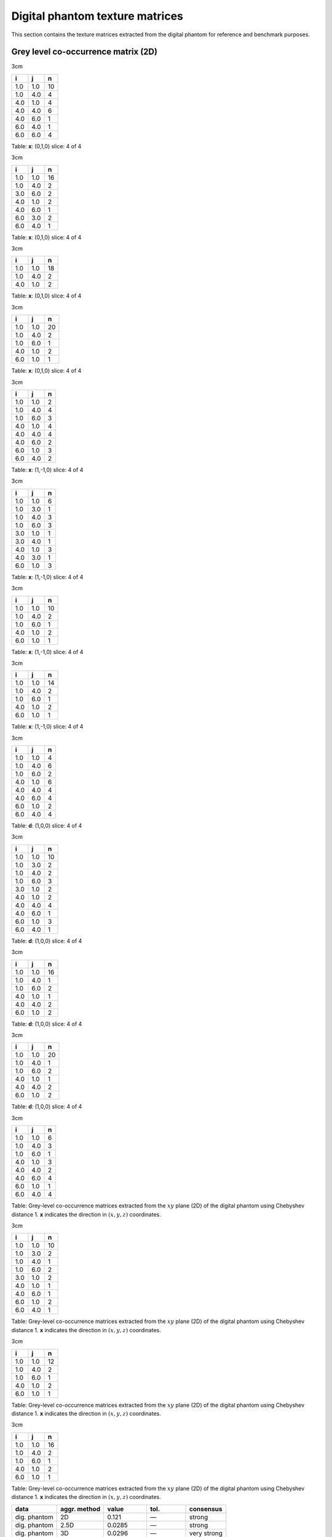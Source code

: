 Digital phantom texture matrices
================================

This section contains the texture matrices extracted from the digital
phantom for reference and benchmark purposes.

Grey level co-occurrence matrix (2D)
------------------------------------

3cm

+-------+-------+------+
| i     | j     | n    |
+=======+=======+======+
| 1.0   | 1.0   | 10   |
+-------+-------+------+
| 1.0   | 4.0   | 4    |
+-------+-------+------+
| 4.0   | 1.0   | 4    |
+-------+-------+------+
| 4.0   | 4.0   | 6    |
+-------+-------+------+
| 4.0   | 6.0   | 1    |
+-------+-------+------+
| 6.0   | 4.0   | 1    |
+-------+-------+------+
| 6.0   | 6.0   | 4    |
+-------+-------+------+

Table: **x**: (0,1,0)
slice: 4 of 4

3cm

+-------+-------+------+
| i     | j     | n    |
+=======+=======+======+
| 1.0   | 1.0   | 16   |
+-------+-------+------+
| 1.0   | 4.0   | 2    |
+-------+-------+------+
| 3.0   | 6.0   | 2    |
+-------+-------+------+
| 4.0   | 1.0   | 2    |
+-------+-------+------+
| 4.0   | 6.0   | 1    |
+-------+-------+------+
| 6.0   | 3.0   | 2    |
+-------+-------+------+
| 6.0   | 4.0   | 1    |
+-------+-------+------+

Table: **x**: (0,1,0)
slice: 4 of 4

3cm

+-------+-------+------+
| i     | j     | n    |
+=======+=======+======+
| 1.0   | 1.0   | 18   |
+-------+-------+------+
| 1.0   | 4.0   | 2    |
+-------+-------+------+
| 4.0   | 1.0   | 2    |
+-------+-------+------+

Table: **x**: (0,1,0)
slice: 4 of 4

3cm

+-------+-------+------+
| i     | j     | n    |
+=======+=======+======+
| 1.0   | 1.0   | 20   |
+-------+-------+------+
| 1.0   | 4.0   | 2    |
+-------+-------+------+
| 1.0   | 6.0   | 1    |
+-------+-------+------+
| 4.0   | 1.0   | 2    |
+-------+-------+------+
| 6.0   | 1.0   | 1    |
+-------+-------+------+

Table: **x**: (0,1,0)
slice: 4 of 4

3cm

+-------+-------+-----+
| i     | j     | n   |
+=======+=======+=====+
| 1.0   | 1.0   | 2   |
+-------+-------+-----+
| 1.0   | 4.0   | 4   |
+-------+-------+-----+
| 1.0   | 6.0   | 3   |
+-------+-------+-----+
| 4.0   | 1.0   | 4   |
+-------+-------+-----+
| 4.0   | 4.0   | 4   |
+-------+-------+-----+
| 4.0   | 6.0   | 2   |
+-------+-------+-----+
| 6.0   | 1.0   | 3   |
+-------+-------+-----+
| 6.0   | 4.0   | 2   |
+-------+-------+-----+

Table: **x**: (1,-1,0)
slice: 4 of 4

3cm

+-------+-------+-----+
| i     | j     | n   |
+=======+=======+=====+
| 1.0   | 1.0   | 6   |
+-------+-------+-----+
| 1.0   | 3.0   | 1   |
+-------+-------+-----+
| 1.0   | 4.0   | 3   |
+-------+-------+-----+
| 1.0   | 6.0   | 3   |
+-------+-------+-----+
| 3.0   | 1.0   | 1   |
+-------+-------+-----+
| 3.0   | 4.0   | 1   |
+-------+-------+-----+
| 4.0   | 1.0   | 3   |
+-------+-------+-----+
| 4.0   | 3.0   | 1   |
+-------+-------+-----+
| 6.0   | 1.0   | 3   |
+-------+-------+-----+

Table: **x**: (1,-1,0)
slice: 4 of 4

3cm

+-------+-------+------+
| i     | j     | n    |
+=======+=======+======+
| 1.0   | 1.0   | 10   |
+-------+-------+------+
| 1.0   | 4.0   | 2    |
+-------+-------+------+
| 1.0   | 6.0   | 1    |
+-------+-------+------+
| 4.0   | 1.0   | 2    |
+-------+-------+------+
| 6.0   | 1.0   | 1    |
+-------+-------+------+

Table: **x**: (1,-1,0)
slice: 4 of 4

3cm

+-------+-------+------+
| i     | j     | n    |
+=======+=======+======+
| 1.0   | 1.0   | 14   |
+-------+-------+------+
| 1.0   | 4.0   | 2    |
+-------+-------+------+
| 1.0   | 6.0   | 1    |
+-------+-------+------+
| 4.0   | 1.0   | 2    |
+-------+-------+------+
| 6.0   | 1.0   | 1    |
+-------+-------+------+

Table: **x**: (1,-1,0)
slice: 4 of 4

3cm

+-------+-------+-----+
| i     | j     | n   |
+=======+=======+=====+
| 1.0   | 1.0   | 4   |
+-------+-------+-----+
| 1.0   | 4.0   | 6   |
+-------+-------+-----+
| 1.0   | 6.0   | 2   |
+-------+-------+-----+
| 4.0   | 1.0   | 6   |
+-------+-------+-----+
| 4.0   | 4.0   | 4   |
+-------+-------+-----+
| 4.0   | 6.0   | 4   |
+-------+-------+-----+
| 6.0   | 1.0   | 2   |
+-------+-------+-----+
| 6.0   | 4.0   | 4   |
+-------+-------+-----+

Table: **d**: (1,0,0)
slice: 4 of 4

3cm

+-------+-------+------+
| i     | j     | n    |
+=======+=======+======+
| 1.0   | 1.0   | 10   |
+-------+-------+------+
| 1.0   | 3.0   | 2    |
+-------+-------+------+
| 1.0   | 4.0   | 2    |
+-------+-------+------+
| 1.0   | 6.0   | 3    |
+-------+-------+------+
| 3.0   | 1.0   | 2    |
+-------+-------+------+
| 4.0   | 1.0   | 2    |
+-------+-------+------+
| 4.0   | 4.0   | 4    |
+-------+-------+------+
| 4.0   | 6.0   | 1    |
+-------+-------+------+
| 6.0   | 1.0   | 3    |
+-------+-------+------+
| 6.0   | 4.0   | 1    |
+-------+-------+------+

Table: **d**: (1,0,0)
slice: 4 of 4

3cm

+-------+-------+------+
| i     | j     | n    |
+=======+=======+======+
| 1.0   | 1.0   | 16   |
+-------+-------+------+
| 1.0   | 4.0   | 1    |
+-------+-------+------+
| 1.0   | 6.0   | 2    |
+-------+-------+------+
| 4.0   | 1.0   | 1    |
+-------+-------+------+
| 4.0   | 4.0   | 2    |
+-------+-------+------+
| 6.0   | 1.0   | 2    |
+-------+-------+------+

Table: **d**: (1,0,0)
slice: 4 of 4

3cm

+-------+-------+------+
| i     | j     | n    |
+=======+=======+======+
| 1.0   | 1.0   | 20   |
+-------+-------+------+
| 1.0   | 4.0   | 1    |
+-------+-------+------+
| 1.0   | 6.0   | 2    |
+-------+-------+------+
| 4.0   | 1.0   | 1    |
+-------+-------+------+
| 4.0   | 4.0   | 2    |
+-------+-------+------+
| 6.0   | 1.0   | 2    |
+-------+-------+------+

Table: **d**: (1,0,0)
slice: 4 of 4

3cm

+-------+-------+-----+
| i     | j     | n   |
+=======+=======+=====+
| 1.0   | 1.0   | 6   |
+-------+-------+-----+
| 1.0   | 4.0   | 3   |
+-------+-------+-----+
| 1.0   | 6.0   | 1   |
+-------+-------+-----+
| 4.0   | 1.0   | 3   |
+-------+-------+-----+
| 4.0   | 4.0   | 2   |
+-------+-------+-----+
| 4.0   | 6.0   | 4   |
+-------+-------+-----+
| 6.0   | 1.0   | 1   |
+-------+-------+-----+
| 6.0   | 4.0   | 4   |
+-------+-------+-----+

Table: Grey-level co-occurrence matrices extracted from the :math:`xy`
plane (2D) of the digital phantom using Chebyshev distance 1. **x**
indicates the direction in :math:`(x,y,z)` coordinates.

3cm

+-------+-------+------+
| i     | j     | n    |
+=======+=======+======+
| 1.0   | 1.0   | 10   |
+-------+-------+------+
| 1.0   | 3.0   | 2    |
+-------+-------+------+
| 1.0   | 4.0   | 1    |
+-------+-------+------+
| 1.0   | 6.0   | 2    |
+-------+-------+------+
| 3.0   | 1.0   | 2    |
+-------+-------+------+
| 4.0   | 1.0   | 1    |
+-------+-------+------+
| 4.0   | 6.0   | 1    |
+-------+-------+------+
| 6.0   | 1.0   | 2    |
+-------+-------+------+
| 6.0   | 4.0   | 1    |
+-------+-------+------+

Table: Grey-level co-occurrence matrices extracted from the :math:`xy`
plane (2D) of the digital phantom using Chebyshev distance 1. **x**
indicates the direction in :math:`(x,y,z)` coordinates.

3cm

+-------+-------+------+
| i     | j     | n    |
+=======+=======+======+
| 1.0   | 1.0   | 12   |
+-------+-------+------+
| 1.0   | 4.0   | 2    |
+-------+-------+------+
| 1.0   | 6.0   | 1    |
+-------+-------+------+
| 4.0   | 1.0   | 2    |
+-------+-------+------+
| 6.0   | 1.0   | 1    |
+-------+-------+------+

Table: Grey-level co-occurrence matrices extracted from the :math:`xy`
plane (2D) of the digital phantom using Chebyshev distance 1. **x**
indicates the direction in :math:`(x,y,z)` coordinates.

3cm

+-------+-------+------+
| i     | j     | n    |
+=======+=======+======+
| 1.0   | 1.0   | 16   |
+-------+-------+------+
| 1.0   | 4.0   | 2    |
+-------+-------+------+
| 1.0   | 6.0   | 1    |
+-------+-------+------+
| 4.0   | 1.0   | 2    |
+-------+-------+------+
| 6.0   | 1.0   | 1    |
+-------+-------+------+

Table: Grey-level co-occurrence matrices extracted from the :math:`xy`
plane (2D) of the digital phantom using Chebyshev distance 1. **x**
indicates the direction in :math:`(x,y,z)` coordinates.

+----------------+--------------------+-------------------------------+------------------------------+-----------------+
| **data**       | **aggr. method**   | **value**                     | **tol.**                     | **consensus**   |
+================+====================+===============================+==============================+=================+
| dig. phantom   | 2D                 | 0.121                         | —                            | strong          |
+----------------+--------------------+-------------------------------+------------------------------+-----------------+
| dig. phantom   | 2.5D               | 0.0285                        | —                            | strong          |
+----------------+--------------------+-------------------------------+------------------------------+-----------------+
| dig. phantom   | 3D                 | 0.0296                        | —                            | very strong     |
+----------------+--------------------+-------------------------------+------------------------------+-----------------+
| config. A      | 2D                 | 0.00629                       | 0.00046                      | strong          |
+----------------+--------------------+-------------------------------+------------------------------+-----------------+
| config. A      | 2.5D               | :math:`9.06 \times 10^{-5}`   | :math:`3.3 \times 10^{-6}`   | strong          |
+----------------+--------------------+-------------------------------+------------------------------+-----------------+
| config. B      | 2D                 | 0.0168                        | 0.0005                       | strong          |
+----------------+--------------------+-------------------------------+------------------------------+-----------------+
| config. B      | 2.5D               | 0.000314                      | :math:`4 \times 10^{-6}`     | strong          |
+----------------+--------------------+-------------------------------+------------------------------+-----------------+
| config. C      | 3D                 | 0.000216                      | :math:`4 \times 10^{-6}`     | strong          |
+----------------+--------------------+-------------------------------+------------------------------+-----------------+
| config. D      | 3D                 | 0.000208                      | :math:`4 \times 10^{-6}`     | very strong     |
+----------------+--------------------+-------------------------------+------------------------------+-----------------+
| config. E      | 3D                 | 0.000188                      | :math:`4 \times 10^{-6}`     | strong          |
+----------------+--------------------+-------------------------------+------------------------------+-----------------+

Table: Benchmark table for the *coarseness* feature.

Grey level co-occurrence matrix (2D, merged)
--------------------------------------------

3cm

+-------+-------+------+
| i     | j     | n    |
+=======+=======+======+
| 1.0   | 1.0   | 22   |
+-------+-------+------+
| 1.0   | 4.0   | 17   |
+-------+-------+------+
| 1.0   | 6.0   | 6    |
+-------+-------+------+
| 4.0   | 1.0   | 17   |
+-------+-------+------+
| 4.0   | 4.0   | 16   |
+-------+-------+------+
| 4.0   | 6.0   | 11   |
+-------+-------+------+
| 6.0   | 1.0   | 6    |
+-------+-------+------+
| 6.0   | 4.0   | 11   |
+-------+-------+------+
| 6.0   | 6.0   | 4    |
+-------+-------+------+

Table: Merged grey-level co-occurrence matrices extracted from the
:math:`xy` plane (2D) of the digital phantom using Chebyshev distance 1.

3cm

+-------+-------+------+
| i     | j     | n    |
+=======+=======+======+
| 1.0   | 1.0   | 42   |
+-------+-------+------+
| 1.0   | 3.0   | 5    |
+-------+-------+------+
| 1.0   | 4.0   | 8    |
+-------+-------+------+
| 1.0   | 6.0   | 8    |
+-------+-------+------+
| 3.0   | 1.0   | 5    |
+-------+-------+------+
| 3.0   | 4.0   | 1    |
+-------+-------+------+
| 3.0   | 6.0   | 2    |
+-------+-------+------+
| 4.0   | 1.0   | 8    |
+-------+-------+------+
| 4.0   | 3.0   | 1    |
+-------+-------+------+
| 4.0   | 4.0   | 4    |
+-------+-------+------+
| 4.0   | 6.0   | 3    |
+-------+-------+------+
| 6.0   | 1.0   | 8    |
+-------+-------+------+
| 6.0   | 3.0   | 2    |
+-------+-------+------+
| 6.0   | 4.0   | 3    |
+-------+-------+------+

Table: Merged grey-level co-occurrence matrices extracted from the
:math:`xy` plane (2D) of the digital phantom using Chebyshev distance 1.

3cm

+-------+-------+------+
| i     | j     | n    |
+=======+=======+======+
| 1.0   | 1.0   | 56   |
+-------+-------+------+
| 1.0   | 4.0   | 7    |
+-------+-------+------+
| 1.0   | 6.0   | 4    |
+-------+-------+------+
| 4.0   | 1.0   | 7    |
+-------+-------+------+
| 4.0   | 4.0   | 2    |
+-------+-------+------+
| 6.0   | 1.0   | 4    |
+-------+-------+------+

Table: Merged grey-level co-occurrence matrices extracted from the
:math:`xy` plane (2D) of the digital phantom using Chebyshev distance 1.

3cm

+-------+-------+------+
| i     | j     | n    |
+=======+=======+======+
| 1.0   | 1.0   | 70   |
+-------+-------+------+
| 1.0   | 4.0   | 7    |
+-------+-------+------+
| 1.0   | 6.0   | 5    |
+-------+-------+------+
| 4.0   | 1.0   | 7    |
+-------+-------+------+
| 4.0   | 4.0   | 2    |
+-------+-------+------+
| 6.0   | 1.0   | 5    |
+-------+-------+------+

Table: Merged grey-level co-occurrence matrices extracted from the
:math:`xy` plane (2D) of the digital phantom using Chebyshev distance 1.

Grey level co-occurrence matrix (3D)
------------------------------------

3cm

+-------+-------+------+
| i     | j     | n    |
+=======+=======+======+
| 1.0   | 1.0   | 66   |
+-------+-------+------+
| 1.0   | 4.0   | 5    |
+-------+-------+------+
| 1.0   | 6.0   | 1    |
+-------+-------+------+
| 3.0   | 6.0   | 1    |
+-------+-------+------+
| 4.0   | 1.0   | 5    |
+-------+-------+------+
| 4.0   | 4.0   | 16   |
+-------+-------+------+
| 6.0   | 1.0   | 1    |
+-------+-------+------+
| 6.0   | 3.0   | 1    |
+-------+-------+------+
| 6.0   | 6.0   | 8    |
+-------+-------+------+

Table: **x**: (0,1,1)

3cm

+-------+-------+------+
| i     | j     | n    |
+=======+=======+======+
| 1.0   | 1.0   | 42   |
+-------+-------+------+
| 1.0   | 3.0   | 1    |
+-------+-------+------+
| 1.0   | 4.0   | 9    |
+-------+-------+------+
| 1.0   | 6.0   | 1    |
+-------+-------+------+
| 3.0   | 1.0   | 1    |
+-------+-------+------+
| 3.0   | 6.0   | 1    |
+-------+-------+------+
| 4.0   | 1.0   | 9    |
+-------+-------+------+
| 4.0   | 4.0   | 2    |
+-------+-------+------+
| 4.0   | 6.0   | 2    |
+-------+-------+------+
| 6.0   | 1.0   | 1    |
+-------+-------+------+
| 6.0   | 3.0   | 1    |
+-------+-------+------+
| 6.0   | 4.0   | 2    |
+-------+-------+------+
| 6.0   | 6.0   | 2    |
+-------+-------+------+

Table: **x**: (0,1,1)

3cm

+-------+-------+------+
| i     | j     | n    |
+=======+=======+======+
| 1.0   | 1.0   | 64   |
+-------+-------+------+
| 1.0   | 4.0   | 10   |
+-------+-------+------+
| 1.0   | 6.0   | 1    |
+-------+-------+------+
| 3.0   | 6.0   | 2    |
+-------+-------+------+
| 4.0   | 1.0   | 10   |
+-------+-------+------+
| 4.0   | 4.0   | 6    |
+-------+-------+------+
| 4.0   | 6.0   | 2    |
+-------+-------+------+
| 6.0   | 1.0   | 1    |
+-------+-------+------+
| 6.0   | 3.0   | 2    |
+-------+-------+------+
| 6.0   | 4.0   | 2    |
+-------+-------+------+
| 6.0   | 6.0   | 4    |
+-------+-------+------+

Table: **x**: (0,1,1)

3cm

+-------+-------+------+
| i     | j     | n    |
+=======+=======+======+
| 1.0   | 1.0   | 52   |
+-------+-------+------+
| 1.0   | 4.0   | 8    |
+-------+-------+------+
| 3.0   | 6.0   | 2    |
+-------+-------+------+
| 4.0   | 1.0   | 8    |
+-------+-------+------+
| 4.0   | 4.0   | 2    |
+-------+-------+------+
| 4.0   | 6.0   | 1    |
+-------+-------+------+
| 6.0   | 3.0   | 2    |
+-------+-------+------+
| 6.0   | 4.0   | 1    |
+-------+-------+------+
| 6.0   | 6.0   | 2    |
+-------+-------+------+

Table: **x**: (0,1,1)

3cm

+-------+-------+------+
| i     | j     | n    |
+=======+=======+======+
| 1.0   | 1.0   | 30   |
+-------+-------+------+
| 1.0   | 3.0   | 2    |
+-------+-------+------+
| 1.0   | 4.0   | 7    |
+-------+-------+------+
| 1.0   | 6.0   | 5    |
+-------+-------+------+
| 3.0   | 1.0   | 2    |
+-------+-------+------+
| 4.0   | 1.0   | 7    |
+-------+-------+------+
| 4.0   | 6.0   | 2    |
+-------+-------+------+
| 6.0   | 1.0   | 5    |
+-------+-------+------+
| 6.0   | 4.0   | 2    |
+-------+-------+------+

Table: **x**: (1,0,-1)

3cm

+-------+-------+------+
| i     | j     | n    |
+=======+=======+======+
| 1.0   | 1.0   | 32   |
+-------+-------+------+
| 1.0   | 3.0   | 1    |
+-------+-------+------+
| 1.0   | 4.0   | 11   |
+-------+-------+------+
| 1.0   | 6.0   | 8    |
+-------+-------+------+
| 3.0   | 1.0   | 1    |
+-------+-------+------+
| 3.0   | 4.0   | 1    |
+-------+-------+------+
| 4.0   | 1.0   | 11   |
+-------+-------+------+
| 4.0   | 3.0   | 1    |
+-------+-------+------+
| 4.0   | 4.0   | 4    |
+-------+-------+------+
| 4.0   | 6.0   | 2    |
+-------+-------+------+
| 6.0   | 1.0   | 8    |
+-------+-------+------+
| 6.0   | 4.0   | 2    |
+-------+-------+------+

Table: **x**: (1,0,-1)

3cm

+-------+-------+------+
| i     | j     | n    |
+=======+=======+======+
| 1.0   | 1.0   | 20   |
+-------+-------+------+
| 1.0   | 3.0   | 1    |
+-------+-------+------+
| 1.0   | 4.0   | 10   |
+-------+-------+------+
| 1.0   | 6.0   | 6    |
+-------+-------+------+
| 3.0   | 1.0   | 1    |
+-------+-------+------+
| 3.0   | 4.0   | 1    |
+-------+-------+------+
| 4.0   | 1.0   | 10   |
+-------+-------+------+
| 4.0   | 3.0   | 1    |
+-------+-------+------+
| 4.0   | 4.0   | 2    |
+-------+-------+------+
| 6.0   | 1.0   | 6    |
+-------+-------+------+

Table: **x**: (1,0,-1)

3cm

+-------+-------+------+
| i     | j     | n    |
+=======+=======+======+
| 1.0   | 1.0   | 38   |
+-------+-------+------+
| 1.0   | 3.0   | 1    |
+-------+-------+------+
| 1.0   | 4.0   | 7    |
+-------+-------+------+
| 1.0   | 6.0   | 8    |
+-------+-------+------+
| 3.0   | 1.0   | 1    |
+-------+-------+------+
| 3.0   | 4.0   | 1    |
+-------+-------+------+
| 4.0   | 1.0   | 7    |
+-------+-------+------+
| 4.0   | 3.0   | 1    |
+-------+-------+------+
| 4.0   | 4.0   | 8    |
+-------+-------+------+
| 4.0   | 6.0   | 2    |
+-------+-------+------+
| 6.0   | 1.0   | 8    |
+-------+-------+------+
| 6.0   | 4.0   | 2    |
+-------+-------+------+

Table: **x**: (1,0,-1)

3cm

+-------+-------+------+
| i     | j     | n    |
+=======+=======+======+
| 1.0   | 1.0   | 50   |
+-------+-------+------+
| 1.0   | 3.0   | 2    |
+-------+-------+------+
| 1.0   | 4.0   | 10   |
+-------+-------+------+
| 1.0   | 6.0   | 9    |
+-------+-------+------+
| 3.0   | 1.0   | 2    |
+-------+-------+------+
| 4.0   | 1.0   | 10   |
+-------+-------+------+
| 4.0   | 4.0   | 12   |
+-------+-------+------+
| 4.0   | 6.0   | 5    |
+-------+-------+------+
| 6.0   | 1.0   | 9    |
+-------+-------+------+
| 6.0   | 4.0   | 5    |
+-------+-------+------+

Table: **x**: (1,1,0)

3cm

+-------+-------+------+
| i     | j     | n    |
+=======+=======+======+
| 1.0   | 1.0   | 34   |
+-------+-------+------+
| 1.0   | 3.0   | 2    |
+-------+-------+------+
| 1.0   | 4.0   | 8    |
+-------+-------+------+
| 1.0   | 6.0   | 7    |
+-------+-------+------+
| 3.0   | 1.0   | 2    |
+-------+-------+------+
| 4.0   | 1.0   | 8    |
+-------+-------+------+
| 4.0   | 4.0   | 8    |
+-------+-------+------+
| 4.0   | 6.0   | 3    |
+-------+-------+------+
| 6.0   | 1.0   | 7    |
+-------+-------+------+
| 6.0   | 4.0   | 3    |
+-------+-------+------+

Table: **x**: (1,1,0)

3cm

+-------+-------+------+
| i     | j     | n    |
+=======+=======+======+
| 1.0   | 1.0   | 32   |
+-------+-------+------+
| 1.0   | 3.0   | 1    |
+-------+-------+------+
| 1.0   | 4.0   | 6    |
+-------+-------+------+
| 1.0   | 6.0   | 4    |
+-------+-------+------+
| 3.0   | 1.0   | 1    |
+-------+-------+------+
| 3.0   | 4.0   | 1    |
+-------+-------+------+
| 4.0   | 1.0   | 6    |
+-------+-------+------+
| 4.0   | 3.0   | 1    |
+-------+-------+------+
| 4.0   | 6.0   | 3    |
+-------+-------+------+
| 6.0   | 1.0   | 4    |
+-------+-------+------+
| 6.0   | 4.0   | 3    |
+-------+-------+------+

Table: **x**: (1,1,0)

3cm

+-------+-------+------+
| i     | j     | n    |
+=======+=======+======+
| 1.0   | 1.0   | 44   |
+-------+-------+------+
| 1.0   | 3.0   | 2    |
+-------+-------+------+
| 1.0   | 4.0   | 8    |
+-------+-------+------+
| 1.0   | 6.0   | 5    |
+-------+-------+------+
| 3.0   | 1.0   | 2    |
+-------+-------+------+
| 4.0   | 1.0   | 8    |
+-------+-------+------+
| 4.0   | 4.0   | 2    |
+-------+-------+------+
| 4.0   | 6.0   | 5    |
+-------+-------+------+
| 6.0   | 1.0   | 5    |
+-------+-------+------+
| 6.0   | 4.0   | 5    |
+-------+-------+------+

Table: **x**: (1,1,0)

3cm

+-------+-------+------+
| i     | j     | n    |
+=======+=======+======+
| 1.0   | 1.0   | 32   |
+-------+-------+------+
| 1.0   | 3.0   | 1    |
+-------+-------+------+
| 1.0   | 4.0   | 6    |
+-------+-------+------+
| 1.0   | 6.0   | 6    |
+-------+-------+------+
| 3.0   | 1.0   | 1    |
+-------+-------+------+
| 3.0   | 4.0   | 1    |
+-------+-------+------+
| 4.0   | 1.0   | 6    |
+-------+-------+------+
| 4.0   | 3.0   | 1    |
+-------+-------+------+
| 4.0   | 4.0   | 2    |
+-------+-------+------+
| 4.0   | 6.0   | 1    |
+-------+-------+------+
| 6.0   | 1.0   | 6    |
+-------+-------+------+
| 6.0   | 4.0   | 1    |
+-------+-------+------+

Table: Grey-level co-occurrence matrices extracted volumetrically (3D)
from the digital phantom using Chebyshev distance 1. **x** indicates the
direction in :math:`(x,y,z)` coordinates.

Grey level co-occurrence matrix (3D, merged)
--------------------------------------------

3cm

+-------+-------+-------+
| i     | j     | n     |
+=======+=======+=======+
| 1.0   | 1.0   | 536   |
+-------+-------+-------+
| 1.0   | 3.0   | 14    |
+-------+-------+-------+
| 1.0   | 4.0   | 105   |
+-------+-------+-------+
| 1.0   | 6.0   | 61    |
+-------+-------+-------+
| 3.0   | 1.0   | 14    |
+-------+-------+-------+
| 3.0   | 4.0   | 5     |
+-------+-------+-------+
| 3.0   | 6.0   | 6     |
+-------+-------+-------+
| 4.0   | 1.0   | 105   |
+-------+-------+-------+
| 4.0   | 3.0   | 5     |
+-------+-------+-------+
| 4.0   | 4.0   | 64    |
+-------+-------+-------+
| 4.0   | 6.0   | 28    |
+-------+-------+-------+
| 6.0   | 1.0   | 61    |
+-------+-------+-------+
| 6.0   | 3.0   | 6     |
+-------+-------+-------+
| 6.0   | 4.0   | 28    |
+-------+-------+-------+
| 6.0   | 6.0   | 16    |
+-------+-------+-------+

Table: Merged grey-level co-occurrence matrix extracted volumetrically
(3D) from the digital phantom using Chebyshev distance 1.

Grey level run length matrix (2D)
---------------------------------

3cm

+-------+-------+-------+
| i     | r     | n     |
+=======+=======+=======+
| 1.0   | 1.0   | 1.0   |
+-------+-------+-------+
| 1.0   | 2.0   | 2.0   |
+-------+-------+-------+
| 1.0   | 4.0   | 1.0   |
+-------+-------+-------+
| 4.0   | 1.0   | 2.0   |
+-------+-------+-------+
| 4.0   | 2.0   | 3.0   |
+-------+-------+-------+
| 6.0   | 3.0   | 1.0   |
+-------+-------+-------+

Table: **x**: (0,1,0)
slice: 4 of 4

3cm

+-------+-------+-------+
| i     | r     | n     |
+=======+=======+=======+
| 1.0   | 2.0   | 2.0   |
+-------+-------+-------+
| 1.0   | 4.0   | 2.0   |
+-------+-------+-------+
| 3.0   | 1.0   | 1.0   |
+-------+-------+-------+
| 4.0   | 1.0   | 4.0   |
+-------+-------+-------+
| 6.0   | 1.0   | 2.0   |
+-------+-------+-------+

Table: **x**: (0,1,0)
slice: 4 of 4

3cm

+-------+-------+-------+
| i     | r     | n     |
+=======+=======+=======+
| 1.0   | 1.0   | 1.0   |
+-------+-------+-------+
| 1.0   | 3.0   | 3.0   |
+-------+-------+-------+
| 1.0   | 4.0   | 1.0   |
+-------+-------+-------+
| 4.0   | 1.0   | 2.0   |
+-------+-------+-------+
| 6.0   | 1.0   | 1.0   |
+-------+-------+-------+

Table: **x**: (0,1,0)
slice: 4 of 4

3cm

+-------+-------+-------+
| i     | r     | n     |
+=======+=======+=======+
| 1.0   | 2.0   | 1.0   |
+-------+-------+-------+
| 1.0   | 3.0   | 3.0   |
+-------+-------+-------+
| 1.0   | 4.0   | 1.0   |
+-------+-------+-------+
| 4.0   | 1.0   | 2.0   |
+-------+-------+-------+
| 6.0   | 1.0   | 1.0   |
+-------+-------+-------+

Table: **x**: (0,1,0)
slice: 4 of 4

3cm

+-------+-------+-------+
| i     | r     | n     |
+=======+=======+=======+
| 1.0   | 1.0   | 7.0   |
+-------+-------+-------+
| 1.0   | 2.0   | 1.0   |
+-------+-------+-------+
| 4.0   | 1.0   | 5.0   |
+-------+-------+-------+
| 4.0   | 3.0   | 1.0   |
+-------+-------+-------+
| 6.0   | 1.0   | 3.0   |
+-------+-------+-------+

Table: **x**: (1,-1,0)
slice: 4 of 4

3cm

+-------+-------+-------+
| i     | r     | n     |
+=======+=======+=======+
| 1.0   | 1.0   | 6.0   |
+-------+-------+-------+
| 1.0   | 2.0   | 3.0   |
+-------+-------+-------+
| 3.0   | 1.0   | 1.0   |
+-------+-------+-------+
| 4.0   | 1.0   | 4.0   |
+-------+-------+-------+
| 6.0   | 1.0   | 2.0   |
+-------+-------+-------+

Table: **x**: (1,-1,0)
slice: 4 of 4

3cm

+-------+-------+-------+
| i     | r     | n     |
+=======+=======+=======+
| 1.0   | 1.0   | 5.0   |
+-------+-------+-------+
| 1.0   | 2.0   | 3.0   |
+-------+-------+-------+
| 1.0   | 3.0   | 1.0   |
+-------+-------+-------+
| 4.0   | 1.0   | 2.0   |
+-------+-------+-------+
| 6.0   | 1.0   | 1.0   |
+-------+-------+-------+

Table: **x**: (1,-1,0)
slice: 4 of 4

3cm

+-------+-------+-------+
| i     | r     | n     |
+=======+=======+=======+
| 1.0   | 1.0   | 3.0   |
+-------+-------+-------+
| 1.0   | 2.0   | 3.0   |
+-------+-------+-------+
| 1.0   | 3.0   | 2.0   |
+-------+-------+-------+
| 4.0   | 1.0   | 2.0   |
+-------+-------+-------+
| 6.0   | 1.0   | 1.0   |
+-------+-------+-------+

Table: **x**: (1,-1,0)
slice: 4 of 4

3cm

+-------+-------+-------+
| i     | r     | n     |
+=======+=======+=======+
| 1.0   | 1.0   | 5.0   |
+-------+-------+-------+
| 1.0   | 2.0   | 2.0   |
+-------+-------+-------+
| 4.0   | 1.0   | 4.0   |
+-------+-------+-------+
| 4.0   | 2.0   | 2.0   |
+-------+-------+-------+
| 6.0   | 1.0   | 3.0   |
+-------+-------+-------+

Table: **x**: (1,0,0)
slice: 4 of 4

3cm

+-------+-------+-------+
| i     | r     | n     |
+=======+=======+=======+
| 1.0   | 1.0   | 2.0   |
+-------+-------+-------+
| 1.0   | 2.0   | 5.0   |
+-------+-------+-------+
| 3.0   | 1.0   | 1.0   |
+-------+-------+-------+
| 4.0   | 2.0   | 2.0   |
+-------+-------+-------+
| 6.0   | 1.0   | 2.0   |
+-------+-------+-------+

Table: **x**: (1,0,0)
slice: 4 of 4

3cm

+-------+-------+-------+
| i     | r     | n     |
+=======+=======+=======+
| 1.0   | 1.0   | 1.0   |
+-------+-------+-------+
| 1.0   | 2.0   | 4.0   |
+-------+-------+-------+
| 1.0   | 5.0   | 1.0   |
+-------+-------+-------+
| 4.0   | 2.0   | 1.0   |
+-------+-------+-------+
| 6.0   | 1.0   | 1.0   |
+-------+-------+-------+

Table: **x**: (1,0,0)
slice: 4 of 4

3cm

+-------+-------+-------+
| i     | r     | n     |
+=======+=======+=======+
| 1.0   | 1.0   | 1.0   |
+-------+-------+-------+
| 1.0   | 2.0   | 2.0   |
+-------+-------+-------+
| 1.0   | 5.0   | 2.0   |
+-------+-------+-------+
| 4.0   | 2.0   | 1.0   |
+-------+-------+-------+
| 6.0   | 1.0   | 1.0   |
+-------+-------+-------+

Table: **x**: (1,0,0)
slice: 4 of 4

3cm

+-------+-------+-------+
| i     | r     | n     |
+=======+=======+=======+
| 1.0   | 1.0   | 3.0   |
+-------+-------+-------+
| 1.0   | 2.0   | 3.0   |
+-------+-------+-------+
| 4.0   | 1.0   | 6.0   |
+-------+-------+-------+
| 4.0   | 2.0   | 1.0   |
+-------+-------+-------+
| 6.0   | 1.0   | 3.0   |
+-------+-------+-------+

Table: Grey-level run length matrices extracted from the :math:`xy`
plane (2D) of the digital phantom. **x** indicates the direction in
:math:`(x,y,z)` coordinates.

3cm

+-------+-------+-------+
| i     | r     | n     |
+=======+=======+=======+
| 1.0   | 1.0   | 2.0   |
+-------+-------+-------+
| 1.0   | 2.0   | 5.0   |
+-------+-------+-------+
| 3.0   | 1.0   | 1.0   |
+-------+-------+-------+
| 4.0   | 1.0   | 4.0   |
+-------+-------+-------+
| 6.0   | 1.0   | 2.0   |
+-------+-------+-------+

Table: Grey-level run length matrices extracted from the :math:`xy`
plane (2D) of the digital phantom. **x** indicates the direction in
:math:`(x,y,z)` coordinates.

3cm

+-------+-------+-------+
| i     | r     | n     |
+=======+=======+=======+
| 1.0   | 1.0   | 3.0   |
+-------+-------+-------+
| 1.0   | 2.0   | 4.0   |
+-------+-------+-------+
| 1.0   | 3.0   | 1.0   |
+-------+-------+-------+
| 4.0   | 1.0   | 2.0   |
+-------+-------+-------+
| 6.0   | 1.0   | 1.0   |
+-------+-------+-------+

Table: Grey-level run length matrices extracted from the :math:`xy`
plane (2D) of the digital phantom. **x** indicates the direction in
:math:`(x,y,z)` coordinates.

3cm

+-------+-------+-------+
| i     | r     | n     |
+=======+=======+=======+
| 1.0   | 1.0   | 2.0   |
+-------+-------+-------+
| 1.0   | 2.0   | 3.0   |
+-------+-------+-------+
| 1.0   | 3.0   | 1.0   |
+-------+-------+-------+
| 1.0   | 4.0   | 1.0   |
+-------+-------+-------+
| 4.0   | 1.0   | 2.0   |
+-------+-------+-------+
| 6.0   | 1.0   | 1.0   |
+-------+-------+-------+

Table: Grey-level run length matrices extracted from the :math:`xy`
plane (2D) of the digital phantom. **x** indicates the direction in
:math:`(x,y,z)` coordinates.

Grey level run length matrix (2D, merged)
-----------------------------------------

3cm

+-------+-------+--------+
| i     | r     | n      |
+=======+=======+========+
| 1.0   | 1.0   | 16.0   |
+-------+-------+--------+
| 1.0   | 2.0   | 8.0    |
+-------+-------+--------+
| 1.0   | 4.0   | 1.0    |
+-------+-------+--------+
| 4.0   | 1.0   | 17.0   |
+-------+-------+--------+
| 4.0   | 2.0   | 6.0    |
+-------+-------+--------+
| 4.0   | 3.0   | 1.0    |
+-------+-------+--------+
| 6.0   | 1.0   | 9.0    |
+-------+-------+--------+
| 6.0   | 3.0   | 1.0    |
+-------+-------+--------+

Table: Merged grey-level run length matrices extracted from the
:math:`xy` plane (2D) of the digital phantom.

3cm

+-------+-------+--------+
| i     | r     | n      |
+=======+=======+========+
| 1.0   | 1.0   | 10.0   |
+-------+-------+--------+
| 1.0   | 2.0   | 15.0   |
+-------+-------+--------+
| 1.0   | 4.0   | 2.0    |
+-------+-------+--------+
| 3.0   | 1.0   | 4.0    |
+-------+-------+--------+
| 4.0   | 1.0   | 12.0   |
+-------+-------+--------+
| 4.0   | 2.0   | 2.0    |
+-------+-------+--------+
| 6.0   | 1.0   | 8.0    |
+-------+-------+--------+

Table: Merged grey-level run length matrices extracted from the
:math:`xy` plane (2D) of the digital phantom.

3cm

+-------+-------+--------+
| i     | r     | n      |
+=======+=======+========+
| 1.0   | 1.0   | 10.0   |
+-------+-------+--------+
| 1.0   | 2.0   | 11.0   |
+-------+-------+--------+
| 1.0   | 3.0   | 5.0    |
+-------+-------+--------+
| 1.0   | 4.0   | 1.0    |
+-------+-------+--------+
| 1.0   | 5.0   | 1.0    |
+-------+-------+--------+
| 4.0   | 1.0   | 6.0    |
+-------+-------+--------+
| 4.0   | 2.0   | 1.0    |
+-------+-------+--------+
| 6.0   | 1.0   | 4.0    |
+-------+-------+--------+

Table: Merged grey-level run length matrices extracted from the
:math:`xy` plane (2D) of the digital phantom.

3cm

+-------+-------+-------+
| i     | r     | n     |
+=======+=======+=======+
| 1.0   | 1.0   | 6.0   |
+-------+-------+-------+
| 1.0   | 2.0   | 9.0   |
+-------+-------+-------+
| 1.0   | 3.0   | 6.0   |
+-------+-------+-------+
| 1.0   | 4.0   | 2.0   |
+-------+-------+-------+
| 1.0   | 5.0   | 2.0   |
+-------+-------+-------+
| 4.0   | 1.0   | 6.0   |
+-------+-------+-------+
| 4.0   | 2.0   | 1.0   |
+-------+-------+-------+
| 6.0   | 1.0   | 4.0   |
+-------+-------+-------+

Table: Merged grey-level run length matrices extracted from the
:math:`xy` plane (2D) of the digital phantom.

Grey level run length matrix (3D)
---------------------------------

3cm

+-------+-------+-------+
| i     | r     | n     |
+=======+=======+=======+
| 1.0   | 1.0   | 1.0   |
+-------+-------+-------+
| 1.0   | 2.0   | 6.0   |
+-------+-------+-------+
| 1.0   | 3.0   | 3.0   |
+-------+-------+-------+
| 1.0   | 4.0   | 7.0   |
+-------+-------+-------+
| 3.0   | 1.0   | 1.0   |
+-------+-------+-------+
| 4.0   | 1.0   | 4.0   |
+-------+-------+-------+
| 4.0   | 2.0   | 2.0   |
+-------+-------+-------+
| 4.0   | 4.0   | 2.0   |
+-------+-------+-------+
| 6.0   | 1.0   | 1.0   |
+-------+-------+-------+
| 6.0   | 2.0   | 1.0   |
+-------+-------+-------+
| 6.0   | 4.0   | 1.0   |
+-------+-------+-------+

Table: **x**: (0,1,1)

3cm

+-------+-------+--------+
| i     | r     | n      |
+=======+=======+========+
| 1.0   | 1.0   | 11.0   |
+-------+-------+--------+
| 1.0   | 2.0   | 15.0   |
+-------+-------+--------+
| 1.0   | 3.0   | 3.0    |
+-------+-------+--------+
| 3.0   | 1.0   | 1.0    |
+-------+-------+--------+
| 4.0   | 1.0   | 14.0   |
+-------+-------+--------+
| 4.0   | 2.0   | 1.0    |
+-------+-------+--------+
| 6.0   | 1.0   | 5.0    |
+-------+-------+--------+
| 6.0   | 2.0   | 1.0    |
+-------+-------+--------+

Table: **x**: (0,1,1)

3cm

+-------+-------+--------+
| i     | r     | n      |
+=======+=======+========+
| 1.0   | 1.0   | 2.0    |
+-------+-------+--------+
| 1.0   | 2.0   | 5.0    |
+-------+-------+--------+
| 1.0   | 3.0   | 6.0    |
+-------+-------+--------+
| 1.0   | 4.0   | 5.0    |
+-------+-------+--------+
| 3.0   | 1.0   | 1.0    |
+-------+-------+--------+
| 4.0   | 1.0   | 10.0   |
+-------+-------+--------+
| 4.0   | 2.0   | 3.0    |
+-------+-------+--------+
| 6.0   | 1.0   | 4.0    |
+-------+-------+--------+
| 6.0   | 3.0   | 1.0    |
+-------+-------+--------+

Table: **x**: (0,1,1)

3cm

+-------+-------+--------+
| i     | r     | n      |
+=======+=======+========+
| 1.0   | 1.0   | 10.0   |
+-------+-------+--------+
| 1.0   | 2.0   | 5.0    |
+-------+-------+--------+
| 1.0   | 3.0   | 6.0    |
+-------+-------+--------+
| 1.0   | 4.0   | 3.0    |
+-------+-------+--------+
| 3.0   | 1.0   | 1.0    |
+-------+-------+--------+
| 4.0   | 1.0   | 14.0   |
+-------+-------+--------+
| 4.0   | 2.0   | 1.0    |
+-------+-------+--------+
| 6.0   | 1.0   | 5.0    |
+-------+-------+--------+
| 6.0   | 2.0   | 1.0    |
+-------+-------+--------+

Table: **x**: (0,1,1)

3cm

+-------+-------+--------+
| i     | r     | n      |
+=======+=======+========+
| 1.0   | 1.0   | 22.0   |
+-------+-------+--------+
| 1.0   | 2.0   | 11.0   |
+-------+-------+--------+
| 1.0   | 3.0   | 2.0    |
+-------+-------+--------+
| 3.0   | 1.0   | 1.0    |
+-------+-------+--------+
| 4.0   | 1.0   | 16.0   |
+-------+-------+--------+
| 6.0   | 1.0   | 7.0    |
+-------+-------+--------+

Table: **x**: (1,0,-1)

3cm

+-------+-------+--------+
| i     | r     | n      |
+=======+=======+========+
| 1.0   | 1.0   | 21.0   |
+-------+-------+--------+
| 1.0   | 2.0   | 10.0   |
+-------+-------+--------+
| 1.0   | 3.0   | 3.0    |
+-------+-------+--------+
| 3.0   | 1.0   | 1.0    |
+-------+-------+--------+
| 4.0   | 1.0   | 13.0   |
+-------+-------+--------+
| 4.0   | 3.0   | 1.0    |
+-------+-------+--------+
| 6.0   | 1.0   | 7.0    |
+-------+-------+--------+

Table: **x**: (1,0,-1)

3cm

+-------+-------+--------+
| i     | r     | n      |
+=======+=======+========+
| 1.0   | 1.0   | 30.0   |
+-------+-------+--------+
| 1.0   | 2.0   | 10.0   |
+-------+-------+--------+
| 3.0   | 1.0   | 1.0    |
+-------+-------+--------+
| 4.0   | 1.0   | 14.0   |
+-------+-------+--------+
| 4.0   | 2.0   | 1.0    |
+-------+-------+--------+
| 6.0   | 1.0   | 7.0    |
+-------+-------+--------+

Table: **x**: (1,0,-1)

3cm

+-------+-------+--------+
| i     | r     | n      |
+=======+=======+========+
| 1.0   | 1.0   | 16.0   |
+-------+-------+--------+
| 1.0   | 2.0   | 12.0   |
+-------+-------+--------+
| 1.0   | 3.0   | 2.0    |
+-------+-------+--------+
| 1.0   | 4.0   | 1.0    |
+-------+-------+--------+
| 3.0   | 1.0   | 1.0    |
+-------+-------+--------+
| 4.0   | 1.0   | 8.0    |
+-------+-------+--------+
| 4.0   | 2.0   | 4.0    |
+-------+-------+--------+
| 6.0   | 1.0   | 7.0    |
+-------+-------+--------+

Table: **x**: (1,0,-1)

3cm

+-------+-------+--------+
| i     | r     | n      |
+=======+=======+========+
| 1.0   | 1.0   | 9.0    |
+-------+-------+--------+
| 1.0   | 2.0   | 13.0   |
+-------+-------+--------+
| 1.0   | 5.0   | 3.0    |
+-------+-------+--------+
| 3.0   | 1.0   | 1.0    |
+-------+-------+--------+
| 4.0   | 1.0   | 4.0    |
+-------+-------+--------+
| 4.0   | 2.0   | 6.0    |
+-------+-------+--------+
| 6.0   | 1.0   | 7.0    |
+-------+-------+--------+

Table: **x**: (1,1,0)

3cm

+-------+-------+--------+
| i     | r     | n      |
+=======+=======+========+
| 1.0   | 1.0   | 19.0   |
+-------+-------+--------+
| 1.0   | 2.0   | 12.0   |
+-------+-------+--------+
| 1.0   | 3.0   | 1.0    |
+-------+-------+--------+
| 1.0   | 4.0   | 1.0    |
+-------+-------+--------+
| 3.0   | 1.0   | 1.0    |
+-------+-------+--------+
| 4.0   | 1.0   | 8.0    |
+-------+-------+--------+
| 4.0   | 2.0   | 4.0    |
+-------+-------+--------+
| 6.0   | 1.0   | 7.0    |
+-------+-------+--------+

Table: **x**: (1,1,0)

3cm

+-------+-------+--------+
| i     | r     | n      |
+=======+=======+========+
| 1.0   | 1.0   | 20.0   |
+-------+-------+--------+
| 1.0   | 2.0   | 12.0   |
+-------+-------+--------+
| 1.0   | 3.0   | 2.0    |
+-------+-------+--------+
| 3.0   | 1.0   | 1.0    |
+-------+-------+--------+
| 4.0   | 1.0   | 16.0   |
+-------+-------+--------+
| 6.0   | 1.0   | 7.0    |
+-------+-------+--------+

Table: **x**: (1,1,0)

3cm

+-------+-------+--------+
| i     | r     | n      |
+=======+=======+========+
| 1.0   | 1.0   | 10.0   |
+-------+-------+--------+
| 1.0   | 2.0   | 15.0   |
+-------+-------+--------+
| 1.0   | 3.0   | 2.0    |
+-------+-------+--------+
| 1.0   | 4.0   | 1.0    |
+-------+-------+--------+
| 3.0   | 1.0   | 1.0    |
+-------+-------+--------+
| 4.0   | 1.0   | 14.0   |
+-------+-------+--------+
| 4.0   | 2.0   | 1.0    |
+-------+-------+--------+
| 6.0   | 1.0   | 7.0    |
+-------+-------+--------+

Table: **x**: (1,1,0)

3cm

+-------+-------+--------+
| i     | r     | n      |
+=======+=======+========+
| 1.0   | 1.0   | 19.0   |
+-------+-------+--------+
| 1.0   | 2.0   | 14.0   |
+-------+-------+--------+
| 1.0   | 3.0   | 1.0    |
+-------+-------+--------+
| 3.0   | 1.0   | 1.0    |
+-------+-------+--------+
| 4.0   | 1.0   | 14.0   |
+-------+-------+--------+
| 4.0   | 2.0   | 1.0    |
+-------+-------+--------+
| 6.0   | 1.0   | 7.0    |
+-------+-------+--------+

Table: Grey-level run length matrices extracted volumetrically (3D) from
the digital phantom. **x** indicates the direction in :math:`(x,y,z)`
coordinates.

Grey level run length matrix (3D, merged)
-----------------------------------------

3cm

+-------+-------+---------+
| i     | r     | n       |
+=======+=======+=========+
| 1.0   | 1.0   | 190.0   |
+-------+-------+---------+
| 1.0   | 2.0   | 140.0   |
+-------+-------+---------+
| 1.0   | 3.0   | 31.0    |
+-------+-------+---------+
| 1.0   | 4.0   | 18.0    |
+-------+-------+---------+
| 1.0   | 5.0   | 3.0     |
+-------+-------+---------+
| 3.0   | 1.0   | 13.0    |
+-------+-------+---------+
| 4.0   | 1.0   | 149.0   |
+-------+-------+---------+
| 4.0   | 2.0   | 24.0    |
+-------+-------+---------+
| 4.0   | 3.0   | 1.0     |
+-------+-------+---------+
| 4.0   | 4.0   | 2.0     |
+-------+-------+---------+
| 6.0   | 1.0   | 78.0    |
+-------+-------+---------+
| 6.0   | 2.0   | 3.0     |
+-------+-------+---------+
| 6.0   | 3.0   | 1.0     |
+-------+-------+---------+
| 6.0   | 4.0   | 1.0     |
+-------+-------+---------+

Table: Merged grey-level run length matrix extracted volumetrically (3D)
from the digital phantom.

Grey level size zone matrix (2D)
--------------------------------

3cm

+-------+-----+-----+
| i     | s   | n   |
+=======+=====+=====+
| 1.0   | 3   | 1   |
+-------+-----+-----+
| 1.0   | 6   | 1   |
+-------+-----+-----+
| 4.0   | 2   | 1   |
+-------+-----+-----+
| 4.0   | 6   | 1   |
+-------+-----+-----+
| 6.0   | 3   | 1   |
+-------+-----+-----+

Table: Grey level size zone matrices extracted from the :math:`xy` plane
(2D) of the digital phantom.

3cm

+-------+-----+-----+
| i     | s   | n   |
+=======+=====+=====+
| 1.0   | 4   | 1   |
+-------+-----+-----+
| 1.0   | 8   | 1   |
+-------+-----+-----+
| 3.0   | 1   | 1   |
+-------+-----+-----+
| 4.0   | 2   | 2   |
+-------+-----+-----+
| 6.0   | 1   | 2   |
+-------+-----+-----+

Table: Grey level size zone matrices extracted from the :math:`xy` plane
(2D) of the digital phantom.

3cm

+-------+------+-----+
| i     | s    | n   |
+=======+======+=====+
| 1.0   | 14   | 1   |
+-------+------+-----+
| 4.0   | 2    | 1   |
+-------+------+-----+
| 6.0   | 1    | 1   |
+-------+------+-----+

Table: Grey level size zone matrices extracted from the :math:`xy` plane
(2D) of the digital phantom.

3cm

+-------+------+-----+
| i     | s    | n   |
+=======+======+=====+
| 1.0   | 15   | 1   |
+-------+------+-----+
| 4.0   | 2    | 1   |
+-------+------+-----+
| 6.0   | 1    | 1   |
+-------+------+-----+

Table: Grey level size zone matrices extracted from the :math:`xy` plane
(2D) of the digital phantom.

Grey level size zone matrix (3D)
--------------------------------

3cm

+-------+------+-----+
| i     | s    | n   |
+=======+======+=====+
| 1.0   | 50   | 1   |
+-------+------+-----+
| 3.0   | 1    | 1   |
+-------+------+-----+
| 4.0   | 2    | 1   |
+-------+------+-----+
| 4.0   | 14   | 1   |
+-------+------+-----+
| 6.0   | 7    | 1   |
+-------+------+-----+

Table: Grey level size zone matrix extracted volumetrically (3D) from
the digital phantom.

Grey level distance zone matrix (2D)
------------------------------------

3cm

+-------+-------+-----+
| i     | d     | n   |
+=======+=======+=====+
| 1.0   | 1.0   | 2   |
+-------+-------+-----+
| 4.0   | 1.0   | 2   |
+-------+-------+-----+
| 6.0   | 1.0   | 1   |
+-------+-------+-----+

Table: Grey level distance zone matrices extracted from the :math:`xy`
plane (2D) of the digital phantom.

3cm

+-------+-------+-----+
| i     | d     | n   |
+=======+=======+=====+
| 1.0   | 1.0   | 2   |
+-------+-------+-----+
| 3.0   | 2.0   | 1   |
+-------+-------+-----+
| 4.0   | 1.0   | 2   |
+-------+-------+-----+
| 6.0   | 1.0   | 1   |
+-------+-------+-----+
| 6.0   | 2.0   | 1   |
+-------+-------+-----+

Table: Grey level distance zone matrices extracted from the :math:`xy`
plane (2D) of the digital phantom.

3cm

+-------+-------+-----+
| i     | d     | n   |
+=======+=======+=====+
| 1.0   | 1.0   | 1   |
+-------+-------+-----+
| 4.0   | 1.0   | 1   |
+-------+-------+-----+
| 6.0   | 1.0   | 1   |
+-------+-------+-----+

Table: Grey level distance zone matrices extracted from the :math:`xy`
plane (2D) of the digital phantom.

3cm

+-------+-------+-----+
| i     | d     | n   |
+=======+=======+=====+
| 1.0   | 1.0   | 1   |
+-------+-------+-----+
| 4.0   | 1.0   | 1   |
+-------+-------+-----+
| 6.0   | 1.0   | 1   |
+-------+-------+-----+

Table: Grey level distance zone matrices extracted from the :math:`xy`
plane (2D) of the digital phantom.

Grey level distance zone matrix (3D)
------------------------------------

3cm

+-------+-------+-----+
| i     | d     | n   |
+=======+=======+=====+
| 1.0   | 1.0   | 1   |
+-------+-------+-----+
| 3.0   | 1.0   | 1   |
+-------+-------+-----+
| 4.0   | 1.0   | 2   |
+-------+-------+-----+
| 6.0   | 1.0   | 1   |
+-------+-------+-----+

Table: Grey level distance zone matrix extracted volumetrically (3D)
from the digital phantom.

Neighbourhood grey tone difference matrix (2D)
----------------------------------------------

3cm

+-------+----------+-----+
| i     | s        | n   |
+=======+==========+=====+
| 1.0   | 14.575   | 9   |
+-------+----------+-----+
| 4.0   | 5.775    | 8   |
+-------+----------+-----+
| 6.0   | 7.325    | 3   |
+-------+----------+-----+

Table: Neighbourhood grey tone difference matrices extracted from the
:math:`xy` plane (2D) of the digital phantom using Chebyshev distance 1.

3cm

+-------+-------------+------+
| i     | s           | n    |
+=======+=============+======+
| 1.0   | 11.928571   | 12   |
+-------+-------------+------+
| 3.0   | 0.375000    | 1    |
+-------+-------------+------+
| 4.0   | 4.800000    | 4    |
+-------+-------------+------+
| 6.0   | 8.000000    | 2    |
+-------+-------------+------+

Table: Neighbourhood grey tone difference matrices extracted from the
:math:`xy` plane (2D) of the digital phantom using Chebyshev distance 1.

3cm

+-------+------------+------+
| i     | s          | n    |
+=======+============+======+
| 1.0   | 7.985714   | 14   |
+-------+------------+------+
| 4.0   | 4.650000   | 2    |
+-------+------------+------+
| 6.0   | 5.000000   | 1    |
+-------+------------+------+

Table: Neighbourhood grey tone difference matrices extracted from the
:math:`xy` plane (2D) of the digital phantom using Chebyshev distance 1.

3cm

+-------+------------+------+
| i     | s          | n    |
+=======+============+======+
| 1.0   | 7.582143   | 15   |
+-------+------------+------+
| 4.0   | 4.650000   | 2    |
+-------+------------+------+
| 6.0   | 5.000000   | 1    |
+-------+------------+------+

Table: Neighbourhood grey tone difference matrices extracted from the
:math:`xy` plane (2D) of the digital phantom using Chebyshev distance 1.

Neighbourhood grey tone difference matrix (3D)
----------------------------------------------

3cm

+-------+-------------+------+
| i     | s           | n    |
+=======+=============+======+
| 1.0   | 39.946954   | 50   |
+-------+-------------+------+
| 3.0   | 0.200000    | 1    |
+-------+-------------+------+
| 4.0   | 20.825401   | 16   |
+-------+-------------+------+
| 6.0   | 24.127005   | 7    |
+-------+-------------+------+

Table: Neighbourhood grey tone difference matrix extracted
volumetrically (3D) from the digital phantom using Chebyshev distance 1.

Neighbouring grey level dependence matrix (2D)
----------------------------------------------

3cm

+-------+-------+-----+
| i     | j     | s   |
+=======+=======+=====+
| 1.0   | 2.0   | 3   |
+-------+-------+-----+
| 1.0   | 3.0   | 1   |
+-------+-------+-----+
| 1.0   | 4.0   | 3   |
+-------+-------+-----+
| 1.0   | 5.0   | 2   |
+-------+-------+-----+
| 4.0   | 2.0   | 2   |
+-------+-------+-----+
| 4.0   | 3.0   | 4   |
+-------+-------+-----+
| 4.0   | 4.0   | 2   |
+-------+-------+-----+
| 6.0   | 2.0   | 2   |
+-------+-------+-----+
| 6.0   | 3.0   | 1   |
+-------+-------+-----+

Table: Neighbouring grey level dependence matrices extracted from the
:math:`xy` plane (2D) of the digital phantom using Chebyshev distance 1
and coarseness 0.

3cm

+-------+-------+-----+
| i     | j     | s   |
+=======+=======+=====+
| 1.0   | 3.0   | 2   |
+-------+-------+-----+
| 1.0   | 4.0   | 6   |
+-------+-------+-----+
| 1.0   | 6.0   | 4   |
+-------+-------+-----+
| 3.0   | 1.0   | 1   |
+-------+-------+-----+
| 4.0   | 2.0   | 4   |
+-------+-------+-----+
| 6.0   | 1.0   | 2   |
+-------+-------+-----+

Table: Neighbouring grey level dependence matrices extracted from the
:math:`xy` plane (2D) of the digital phantom using Chebyshev distance 1
and coarseness 0.

3cm

+-------+-------+-----+
| i     | j     | s   |
+=======+=======+=====+
| 1.0   | 3.0   | 1   |
+-------+-------+-----+
| 1.0   | 4.0   | 5   |
+-------+-------+-----+
| 1.0   | 5.0   | 3   |
+-------+-------+-----+
| 1.0   | 6.0   | 3   |
+-------+-------+-----+
| 1.0   | 7.0   | 2   |
+-------+-------+-----+
| 4.0   | 2.0   | 2   |
+-------+-------+-----+
| 6.0   | 1.0   | 1   |
+-------+-------+-----+

Table: Neighbouring grey level dependence matrices extracted from the
:math:`xy` plane (2D) of the digital phantom using Chebyshev distance 1
and coarseness 0.

3cm

+-------+-------+-----+
| i     | j     | s   |
+=======+=======+=====+
| 1.0   | 3.0   | 1   |
+-------+-------+-----+
| 1.0   | 4.0   | 3   |
+-------+-------+-----+
| 1.0   | 5.0   | 3   |
+-------+-------+-----+
| 1.0   | 6.0   | 4   |
+-------+-------+-----+
| 1.0   | 7.0   | 1   |
+-------+-------+-----+
| 1.0   | 8.0   | 3   |
+-------+-------+-----+
| 4.0   | 2.0   | 2   |
+-------+-------+-----+
| 6.0   | 1.0   | 1   |
+-------+-------+-----+

Table: Neighbouring grey level dependence matrices extracted from the
:math:`xy` plane (2D) of the digital phantom using Chebyshev distance 1
and coarseness 0.

Neighbouring grey level dependence matrix (3D)
----------------------------------------------

3cm

+-------+--------+-----+
| i     | j      | s   |
+=======+========+=====+
| 1.0   | 5.0    | 2   |
+-------+--------+-----+
| 1.0   | 6.0    | 2   |
+-------+--------+-----+
| 1.0   | 7.0    | 1   |
+-------+--------+-----+
| 1.0   | 8.0    | 6   |
+-------+--------+-----+
| 1.0   | 9.0    | 4   |
+-------+--------+-----+
| 1.0   | 10.0   | 6   |
+-------+--------+-----+
| 1.0   | 11.0   | 5   |
+-------+--------+-----+
| 1.0   | 12.0   | 5   |
+-------+--------+-----+
| 1.0   | 13.0   | 3   |
+-------+--------+-----+
| 1.0   | 14.0   | 2   |
+-------+--------+-----+
| 1.0   | 15.0   | 5   |
+-------+--------+-----+
| 1.0   | 16.0   | 3   |
+-------+--------+-----+
| 1.0   | 17.0   | 3   |
+-------+--------+-----+
| 1.0   | 18.0   | 2   |
+-------+--------+-----+
| 1.0   | 21.0   | 1   |
+-------+--------+-----+
| 3.0   | 1.0    | 1   |
+-------+--------+-----+
| 4.0   | 2.0    | 2   |
+-------+--------+-----+
| 4.0   | 4.0    | 2   |
+-------+--------+-----+
| 4.0   | 5.0    | 6   |
+-------+--------+-----+
| 4.0   | 6.0    | 4   |
+-------+--------+-----+
| 4.0   | 7.0    | 2   |
+-------+--------+-----+
| 6.0   | 2.0    | 1   |
+-------+--------+-----+
| 6.0   | 3.0    | 4   |
+-------+--------+-----+
| 6.0   | 4.0    | 1   |
+-------+--------+-----+
| 6.0   | 5.0    | 1   |
+-------+--------+-----+

Table: Neighbouring grey level dependence matrix extracted
volumetrically (3D) from the digital phantom using Chebyshev distance 1
and coarseness 0.

.. [1]
   DICOM PS3.3 2019a - Information Object Definitions, Section 10.7.1.3

.. |Approaches to calculating grey level co-occurrence matrix-based features. :math:`\mathbf{M}_{\Delta k}` are texture matrices calculated for direction :math:`\Delta` in slice :math:`k` (if applicable), and :math:`f_{\Delta k}` is the corresponding feature value. In (b-d) and (e) the matrices are merged prior to feature calculation.| image:: ./Figures/DirTexture_2d_avg.pdf
.. |Approaches to calculating grey level co-occurrence matrix-based features. :math:`\mathbf{M}_{\Delta k}` are texture matrices calculated for direction :math:`\Delta` in slice :math:`k` (if applicable), and :math:`f_{\Delta k}` is the corresponding feature value. In (b-d) and (e) the matrices are merged prior to feature calculation.| image:: ./Figures/DirTexture_2d_s_mrg.pdf
.. |Approaches to calculating grey level co-occurrence matrix-based features. :math:`\mathbf{M}_{\Delta k}` are texture matrices calculated for direction :math:`\Delta` in slice :math:`k` (if applicable), and :math:`f_{\Delta k}` is the corresponding feature value. In (b-d) and (e) the matrices are merged prior to feature calculation.| image:: ./Figures/DirTexture_2_5d_d_mrg.pdf
.. |Approaches to calculating grey level co-occurrence matrix-based features. :math:`\mathbf{M}_{\Delta k}` are texture matrices calculated for direction :math:`\Delta` in slice :math:`k` (if applicable), and :math:`f_{\Delta k}` is the corresponding feature value. In (b-d) and (e) the matrices are merged prior to feature calculation.| image:: ./Figures/DirTexture_2_5d_v_mrg.pdf
.. |Approaches to calculating grey level co-occurrence matrix-based features. :math:`\mathbf{M}_{\Delta k}` are texture matrices calculated for direction :math:`\Delta` in slice :math:`k` (if applicable), and :math:`f_{\Delta k}` is the corresponding feature value. In (b-d) and (e) the matrices are merged prior to feature calculation.| image:: ./Figures/DirTexture_3d_avg.pdf
.. |Approaches to calculating grey level co-occurrence matrix-based features. :math:`\mathbf{M}_{\Delta k}` are texture matrices calculated for direction :math:`\Delta` in slice :math:`k` (if applicable), and :math:`f_{\Delta k}` is the corresponding feature value. In (b-d) and (e) the matrices are merged prior to feature calculation.| image:: ./Figures/DirTexture_3d_v_mrg.pdf
.. |Approaches to calculating grey level size zone matrix-based features. :math:`\mathbf{M}_{k}` are texture matrices calculated for slice :math:`k` (if applicable), and :math:`f_{k}` is the corresponding feature value. In (b) the matrices from the different slices are merged prior to feature calculation.| image:: ./Figures/Texture_2d.pdf
.. |Approaches to calculating grey level size zone matrix-based features. :math:`\mathbf{M}_{k}` are texture matrices calculated for slice :math:`k` (if applicable), and :math:`f_{k}` is the corresponding feature value. In (b) the matrices from the different slices are merged prior to feature calculation.| image:: ./Figures/Texture_2_5d.pdf
.. |Approaches to calculating grey level size zone matrix-based features. :math:`\mathbf{M}_{k}` are texture matrices calculated for slice :math:`k` (if applicable), and :math:`f_{k}` is the corresponding feature value. In (b) the matrices from the different slices are merged prior to feature calculation.| image:: ./Figures/Texture_3d.pdf

